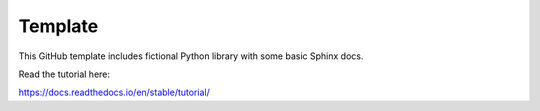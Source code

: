 Template
=======================================

This GitHub template includes fictional Python library
with some basic Sphinx docs.

Read the tutorial here:

https://docs.readthedocs.io/en/stable/tutorial/
